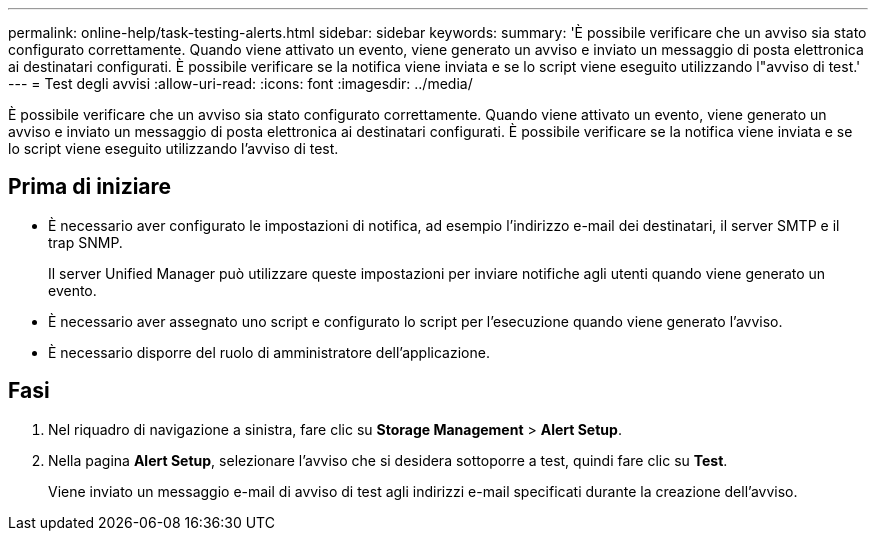 ---
permalink: online-help/task-testing-alerts.html 
sidebar: sidebar 
keywords:  
summary: 'È possibile verificare che un avviso sia stato configurato correttamente. Quando viene attivato un evento, viene generato un avviso e inviato un messaggio di posta elettronica ai destinatari configurati. È possibile verificare se la notifica viene inviata e se lo script viene eseguito utilizzando l"avviso di test.' 
---
= Test degli avvisi
:allow-uri-read: 
:icons: font
:imagesdir: ../media/


[role="lead"]
È possibile verificare che un avviso sia stato configurato correttamente. Quando viene attivato un evento, viene generato un avviso e inviato un messaggio di posta elettronica ai destinatari configurati. È possibile verificare se la notifica viene inviata e se lo script viene eseguito utilizzando l'avviso di test.



== Prima di iniziare

* È necessario aver configurato le impostazioni di notifica, ad esempio l'indirizzo e-mail dei destinatari, il server SMTP e il trap SNMP.
+
Il server Unified Manager può utilizzare queste impostazioni per inviare notifiche agli utenti quando viene generato un evento.

* È necessario aver assegnato uno script e configurato lo script per l'esecuzione quando viene generato l'avviso.
* È necessario disporre del ruolo di amministratore dell'applicazione.




== Fasi

. Nel riquadro di navigazione a sinistra, fare clic su *Storage Management* > *Alert Setup*.
. Nella pagina *Alert Setup*, selezionare l'avviso che si desidera sottoporre a test, quindi fare clic su *Test*.
+
Viene inviato un messaggio e-mail di avviso di test agli indirizzi e-mail specificati durante la creazione dell'avviso.


